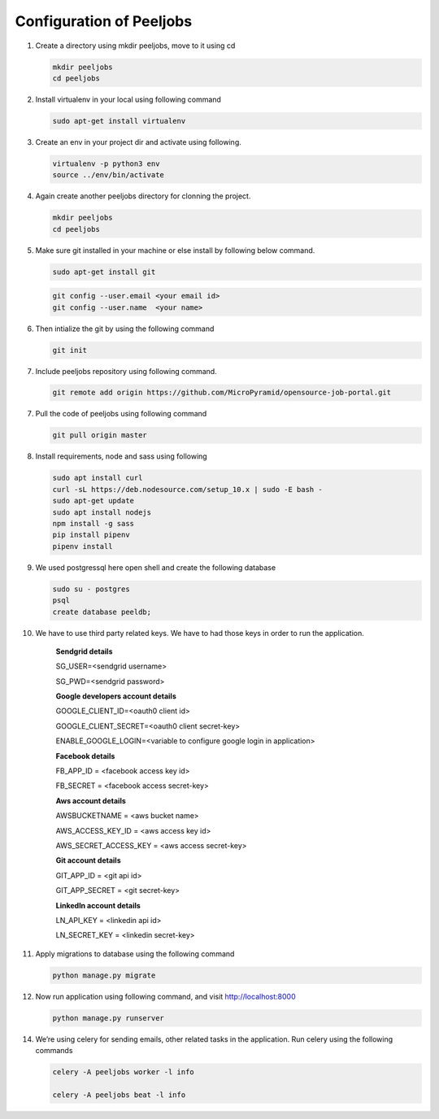 Configuration of Peeljobs
=========================

1. Create a directory using mkdir peeljobs, move to it using cd

   .. code-block:: python

		mkdir peeljobs
		cd peeljobs

2. Install virtualenv in your local using following command

   .. code-block:: python

		sudo apt-get install virtualenv

3. Create an env in your project dir and activate using following.

   .. code-block:: python

		virtualenv -p python3 env
		source ../env/bin/activate

4. Again create another peeljobs directory for clonning the project.

   .. code-block:: python

		mkdir peeljobs
		cd peeljobs

5. Make sure git installed in your machine or else install by following below command.

   .. code-block:: python

		sudo apt-get install git


   .. code-block:: python

		git config --user.email <your email id>
		git config --user.name  <your name>

6. Then intialize the git by using the following command

   .. code-block:: python

   		git init


7. Include peeljobs repository using following command.

   .. code-block:: python

		git remote add origin https://github.com/MicroPyramid/opensource-job-portal.git

7. Pull the code of peeljobs using following command

   .. code-block:: python

		git pull origin master

8. Install requirements, node and sass using following

   .. code-block:: python

		sudo apt install curl
		curl -sL https://deb.nodesource.com/setup_10.x | sudo -E bash -
		sudo apt-get update
		sudo apt install nodejs
		npm install -g sass
		pip install pipenv
		pipenv install


9. We used postgressql here open shell and create the following database
	
   .. code-block:: python

		sudo su - postgres
		psql
		create database peeldb;

10. We have to use third party related keys. We have to had those keys in order to run the application.

		**Sendgrid details**

		SG_USER=<sendgrid username>
		
		SG_PWD=<sendgrid password>
		
		**Google developers account details**

		GOOGLE_CLIENT_ID=<oauth0 client id>

		GOOGLE_CLIENT_SECRET=<oauth0 client secret-key>
		
		ENABLE_GOOGLE_LOGIN=<variable to configure google login in application>

		**Facebook details**

		FB_APP_ID = <facebook access key id>
		
		FB_SECRET = <facebook access secret-key>

		**Aws account details**

		AWSBUCKETNAME = <aws bucket name>
		
		AWS_ACCESS_KEY_ID = <aws access key id>
		
		AWS_SECRET_ACCESS_KEY = <aws access secret-key>

		**Git account details**

		GIT_APP_ID = <git api id>
		
		GIT_APP_SECRET = <git secret-key>

		**LinkedIn account details**

		LN_API_KEY = <linkedin api id>

		LN_SECRET_KEY = <linkedin secret-key>


11. Apply migrations to database using the following command

    .. code-block:: python

		python manage.py migrate


12. Now run application using following command, and visit http://localhost:8000

    .. code-block:: python

		python manage.py runserver


14. We’re using celery for sending emails, other related tasks in the application. Run celery using
    the following commands

    .. code-block:: python

      celery -A peeljobs worker -l info

      celery -A peeljobs beat -l info